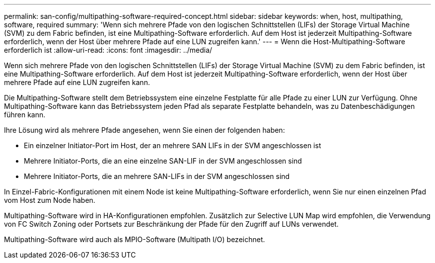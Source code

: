 ---
permalink: san-config/multipathing-software-required-concept.html 
sidebar: sidebar 
keywords: when, host, multipathing, software, required 
summary: 'Wenn sich mehrere Pfade von den logischen Schnittstellen (LIFs) der Storage Virtual Machine (SVM) zu dem Fabric befinden, ist eine Multipathing-Software erforderlich. Auf dem Host ist jederzeit Multipathing-Software erforderlich, wenn der Host über mehrere Pfade auf eine LUN zugreifen kann.' 
---
= Wenn die Host-Multipathing-Software erforderlich ist
:allow-uri-read: 
:icons: font
:imagesdir: ../media/


[role="lead"]
Wenn sich mehrere Pfade von den logischen Schnittstellen (LIFs) der Storage Virtual Machine (SVM) zu dem Fabric befinden, ist eine Multipathing-Software erforderlich. Auf dem Host ist jederzeit Multipathing-Software erforderlich, wenn der Host über mehrere Pfade auf eine LUN zugreifen kann.

Die Multipathing-Software stellt dem Betriebssystem eine einzelne Festplatte für alle Pfade zu einer LUN zur Verfügung. Ohne Multipathing-Software kann das Betriebssystem jeden Pfad als separate Festplatte behandeln, was zu Datenbeschädigungen führen kann.

Ihre Lösung wird als mehrere Pfade angesehen, wenn Sie einen der folgenden haben:

* Ein einzelner Initiator-Port im Host, der an mehrere SAN LIFs in der SVM angeschlossen ist
* Mehrere Initiator-Ports, die an eine einzelne SAN-LIF in der SVM angeschlossen sind
* Mehrere Initiator-Ports, die an mehrere SAN-LIFs in der SVM angeschlossen sind


In Einzel-Fabric-Konfigurationen mit einem Node ist keine Multipathing-Software erforderlich, wenn Sie nur einen einzelnen Pfad vom Host zum Node haben.

Multipathing-Software wird in HA-Konfigurationen empfohlen. Zusätzlich zur Selective LUN Map wird empfohlen, die Verwendung von FC Switch Zoning oder Portsets zur Beschränkung der Pfade für den Zugriff auf LUNs verwendet.

Multipathing-Software wird auch als MPIO-Software (Multipath I/O) bezeichnet.
